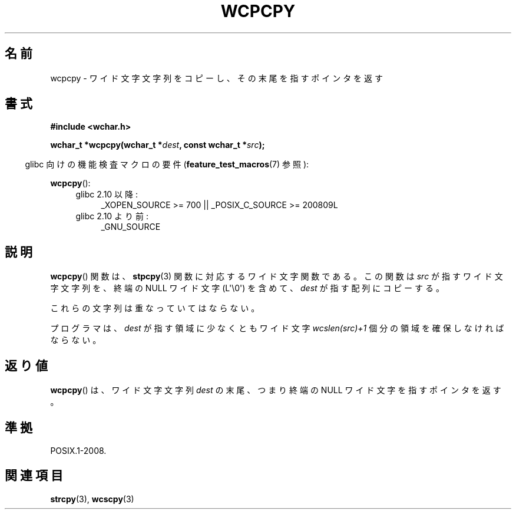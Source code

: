 .\" Copyright (c) Bruno Haible <haible@clisp.cons.org>
.\"
.\" This is free documentation; you can redistribute it and/or
.\" modify it under the terms of the GNU General Public License as
.\" published by the Free Software Foundation; either version 2 of
.\" the License, or (at your option) any later version.
.\"
.\" References consulted:
.\"   GNU glibc-2 source code and manual
.\"   Dinkumware C library reference http://www.dinkumware.com/
.\"   OpenGroup's Single UNIX specification http://www.UNIX-systems.org/online.html
.\"
.\" About this Japanese page, please contact to JM Project <JM@linux.or.jp>
.\" Translated Mon Oct 25 22:24:35 JST 1999
.\"           by FUJIWARA Teruyoshi <fujiwara@linux.or.jp>
.\"
.TH WCPCPY 3  2011-10-01 "GNU" "Linux Programmer's Manual"
.SH 名前
wcpcpy \- ワイド文字文字列をコピーし、その末尾を指すポインタを返す
.SH 書式
.nf
.B #include <wchar.h>
.sp
.BI "wchar_t *wcpcpy(wchar_t *" dest ", const wchar_t *" src );
.fi
.sp
.in -4n
glibc 向けの機能検査マクロの要件
.RB ( feature_test_macros (7)
参照):
.in
.sp
.BR wcpcpy ():
.PD 0
.ad l
.RS 4
.TP 4
glibc 2.10 以降:
_XOPEN_SOURCE\ >=\ 700 || _POSIX_C_SOURCE\ >=\ 200809L
.TP
glibc 2.10 より前:
_GNU_SOURCE
.RE
.ad
.PD
.SH 説明
.BR wcpcpy ()
関数は、
.BR stpcpy (3)
関数に対応するワイド文字関数である。
この関数は \fIsrc\fP が指すワイド文字文字列を、
終端の NULL ワイド文字 (L\(aq\\0\(aq) を含めて、
\fIdest\fP が指す配列にコピーする。
.PP
これらの文字列は重なっていてはならない。
.PP
プログラマは、\fIdest\fP が指す領域に少なくともワイド文字
\fIwcslen(src)+1\fP 個分の領域を確保しなければならない。
.SH 返り値
.BR wcpcpy ()
は、ワイド文字文字列 \fIdest\fP の末尾、つまり終端の NULL ワイド文字
を指すポインタを返す。
.SH 準拠
POSIX.1-2008.
.SH 関連項目
.BR strcpy (3),
.BR wcscpy (3)
